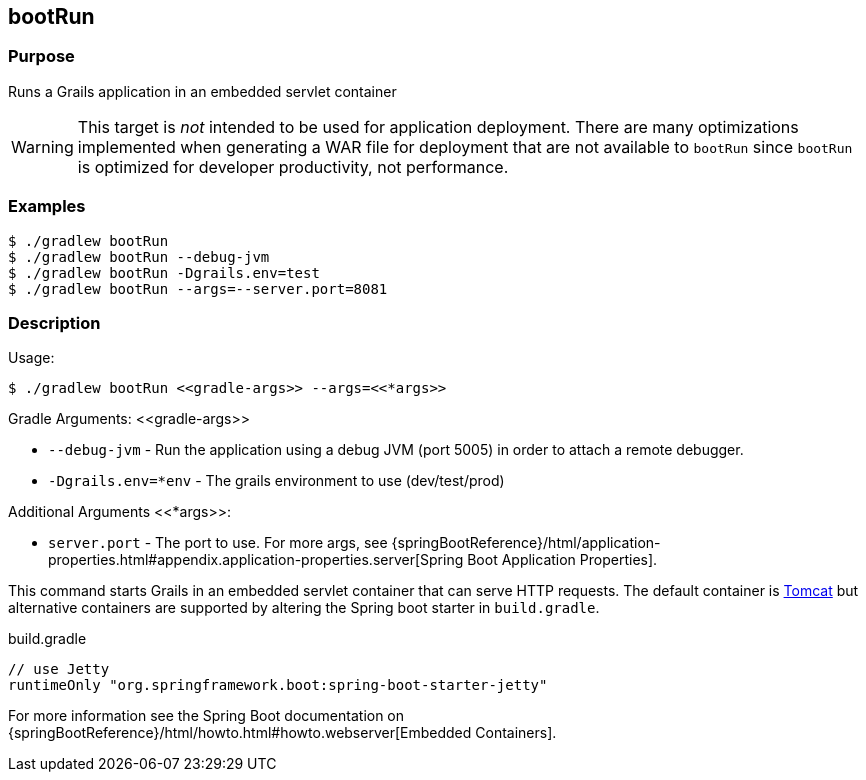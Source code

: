 == bootRun

=== Purpose

Runs a Grails application in an embedded servlet container

WARNING: This target is _not_ intended to be used for application deployment. There are many optimizations implemented when  generating a WAR file for deployment that are not available to `bootRun` since `bootRun` is optimized for developer productivity, not performance.

=== Examples

[source,console]
----
$ ./gradlew bootRun
$ ./gradlew bootRun --debug-jvm
$ ./gradlew bootRun -Dgrails.env=test
$ ./gradlew bootRun --args=--server.port=8081
----

=== Description

Usage:

[source,console]
$ ./gradlew bootRun <<gradle-args>> --args=<<*args>>

Gradle Arguments: \<<gradle-args>>

* `--debug-jvm` - Run the application using a debug JVM (port 5005) in order to attach a remote debugger.
* `-Dgrails.env=*env` - The grails environment to use (dev/test/prod)

Additional Arguments <<*args>>:

* `server.port` - The port to use.
For more args, see {springBootReference}/html/application-properties.html#appendix.application-properties.server[Spring Boot Application Properties].


This command starts Grails in an embedded servlet container that can serve HTTP requests. The default container is http://tomcat.apache.org[Tomcat] but alternative containers are supported by altering the Spring boot starter in `build.gradle`.

[source,groovy]
.build.gradle
----
// use Jetty
runtimeOnly "org.springframework.boot:spring-boot-starter-jetty"
----

For more information see the Spring Boot documentation on {springBootReference}/html/howto.html#howto.webserver[Embedded Containers].
